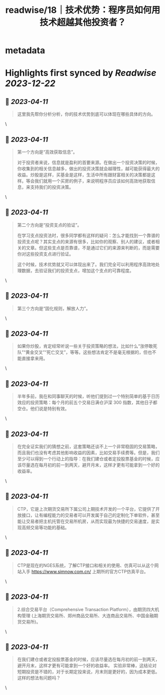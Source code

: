 :PROPERTIES:
:title: readwise/18｜技术优势：程序员如何用技术超越其他投资者？
:END:


* metadata
:PROPERTIES:
:author: [[geekbang.org]]
:full-title: "18｜技术优势：程序员如何用技术超越其他投资者？"
:category: [[articles]]
:url: https://time.geekbang.org/column/article/409852
:tags:[[gt/程序员的个人财富课]],
:image-url: https://static001.geekbang.org/resource/image/eb/f9/eb07395d61d9f52c5dfd922fd14037f9.jpg
:END:

* Highlights first synced by [[Readwise]] [[2023-12-22]]
** 📌 [[2023-04-11]]
#+BEGIN_QUOTE
这里我先帮你分析分析，你的技术优势到底可以体现在哪些具体的方向。 
#+END_QUOTE\
** 📌 [[2023-04-11]]
#+BEGIN_QUOTE
第一个方向是“高效获取信息”。

对于投资者来说，信息就是盈利的首要来源。在做出一个投资决策的时候，你收集到的相关信息越多，做出的投资决策就会越理性，越可能获得最大的收益。炒股是这样，买基金是这样，生活中所有跟财富相关的决策都是这样。等会我们就用一个买房的例子，来说明程序员应该如何高效地获取信息，来支持我们的投资决策。 
#+END_QUOTE\
** 📌 [[2023-04-11]]
#+BEGIN_QUOTE
第二个方向是“投资支点的验证”。

在学习支点投资法时，很多同学都有这样的疑问：怎么才能找到一个靠谱的投资支点呢？其实支点的来源有很多，比如你的观察、别人的建议，或者相关的文章。但这些支点是否靠谱，不是通过它们的来源来判断的，而是需要你对这些投资支点进行验证。

这个时候，技术优势就又可以体现出来了。我们完全可以利用程序高效地处理数据，去验证我们的投资支点，增加这个支点的可靠程度。 
#+END_QUOTE\
** 📌 [[2023-04-11]]
#+BEGIN_QUOTE
第三个方向是“固化规则，解放人力”。 
#+END_QUOTE\
** 📌 [[2023-04-11]]
#+BEGIN_QUOTE
如果你炒股，肯定经常听说一些关于投资策略的想法，比如什么“涨停敢死队”“黄金交叉”“死亡交叉”，等等。这些想法肯定不是毫无根据的，但也不能直接拿来用。 
#+END_QUOTE\
** 📌 [[2023-04-11]]
#+BEGIN_QUOTE
半年多前，我在和同事聊天的时候，听他们提到过一个特别简单的基于日历效应的投资策略：每个月的前五个交易日满仓沪深 300 指数，其他日子都空仓。他们说是特别有效。 
#+END_QUOTE\
** 📌 [[2023-04-11]]
#+BEGIN_QUOTE
在完全证实我们的猜想之前，这套策略还谈不上一个非常稳固的交易策略，而且我们也没有考虑其他影响收益的因素，比如交易手续费等。但是，我们至少可以得到一个行动上的指导：在我们建仓或者定投股票基金的时候，应该尽量选在每月初的前一到两天，避开月末，这样才更有可能拿到一个好的收益率。 
#+END_QUOTE\
** 📌 [[2023-04-11]]
#+BEGIN_QUOTE
CTP，它是上次期货交易所下属公司上期技术开发的一个平台，它提供了开放接口，让有编程能力的交易者可以开发属于自己的定制化下单软件，甚至能让交易者把主机托管在交易所机房，从而实现最为快捷的交易速度，是实现高频交易等功能的基础。 
#+END_QUOTE\
** 📌 [[2023-04-11]]
#+BEGIN_QUOTE
CTP是现在的NGES系统，了解CTP接口和相关的使用、仿真可以从这个网站入手 https://www.simnow.com.cn/ 上期所的官方CTP仿真平台。 
#+END_QUOTE\
** 📌 [[2023-04-11]]
#+BEGIN_QUOTE
2.综合交易平台（Comprehensive Transaction Platform），由期货四大机构管理 (上海期货交易所、郑州商品交易所、大连商品交易所、中国金融期货交易所)。 
#+END_QUOTE\
** 📌 [[2023-04-11]]
#+BEGIN_QUOTE
在我们建仓或者定投股票基金的时候，应该尽量选在每月初的前一到两天，避开月末，这样才更有可能拿到一个好的收益率。 实验非常棒，这结论对短期投资是不错的，对于长期定投来说，月末则是更好的，因为成本更低。这样的想法有问题吗？ 
#+END_QUOTE\